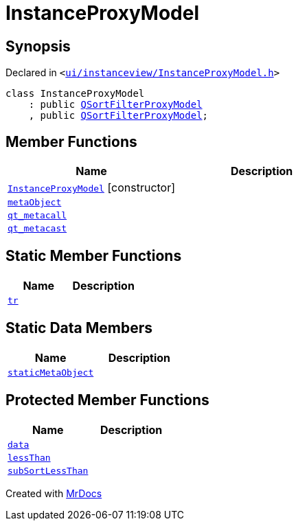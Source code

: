 [#InstanceProxyModel]
= InstanceProxyModel
:relfileprefix: 
:mrdocs:


== Synopsis

Declared in `&lt;https://github.com/PrismLauncher/PrismLauncher/blob/develop/launcher/ui/instanceview/InstanceProxyModel.h#L21[ui&sol;instanceview&sol;InstanceProxyModel&period;h]&gt;`

[source,cpp,subs="verbatim,replacements,macros,-callouts"]
----
class InstanceProxyModel
    : public xref:QSortFilterProxyModel.adoc[QSortFilterProxyModel]
    , public xref:QSortFilterProxyModel.adoc[QSortFilterProxyModel];
----

== Member Functions
[cols=2]
|===
| Name | Description 

| xref:InstanceProxyModel/2constructor.adoc[`InstanceProxyModel`]         [.small]#[constructor]#
| 

| xref:InstanceProxyModel/metaObject.adoc[`metaObject`] 
| 

| xref:InstanceProxyModel/qt_metacall.adoc[`qt&lowbar;metacall`] 
| 

| xref:InstanceProxyModel/qt_metacast.adoc[`qt&lowbar;metacast`] 
| 

|===
== Static Member Functions
[cols=2]
|===
| Name | Description 

| xref:InstanceProxyModel/tr.adoc[`tr`] 
| 

|===
== Static Data Members
[cols=2]
|===
| Name | Description 

| xref:InstanceProxyModel/staticMetaObject.adoc[`staticMetaObject`] 
| 

|===

== Protected Member Functions
[cols=2]
|===
| Name | Description 

| xref:InstanceProxyModel/data.adoc[`data`] 
| 

| xref:InstanceProxyModel/lessThan.adoc[`lessThan`] 
| 

| xref:InstanceProxyModel/subSortLessThan.adoc[`subSortLessThan`] 
| 

|===




[.small]#Created with https://www.mrdocs.com[MrDocs]#
